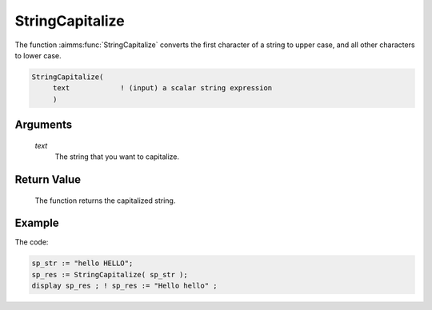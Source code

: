 .. aimms:function:: StringCapitalize(text)

.. _StringCapitalize:

StringCapitalize
================

The function :aimms:func:`StringCapitalize` converts the first character of a
string to upper case, and all other characters to lower case.

.. code-block:: aimms

    StringCapitalize(
         text            ! (input) a scalar string expression
         )

Arguments
---------

    *text*
        The string that you want to capitalize.

Return Value
------------

    The function returns the capitalized string.


Example
-----------

The code:

.. code-block:: aimms

	sp_str := "hello HELLO";
	sp_res := StringCapitalize( sp_str );
	display sp_res ; ! sp_res := "Hello hello" ;



.. seealso::

    The functions :aimms:func:`StringToLower`, :aimms:func:`StringToUpper`.
